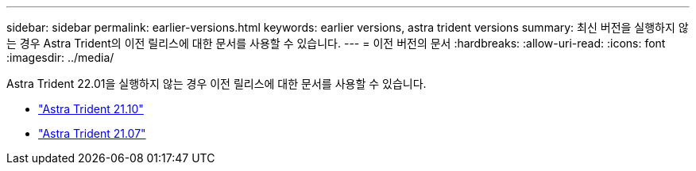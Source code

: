 ---
sidebar: sidebar 
permalink: earlier-versions.html 
keywords: earlier versions, astra trident versions 
summary: 최신 버전을 실행하지 않는 경우 Astra Trident의 이전 릴리스에 대한 문서를 사용할 수 있습니다. 
---
= 이전 버전의 문서
:hardbreaks:
:allow-uri-read: 
:icons: font
:imagesdir: ../media/


[role="lead"]
Astra Trident 22.01을 실행하지 않는 경우 이전 릴리스에 대한 문서를 사용할 수 있습니다.

* https://docs.netapp.com/us-en/trident-2110/index.html["Astra Trident 21.10"^]
* https://docs.netapp.com/us-en/trident-2107/index.html["Astra Trident 21.07"^]

